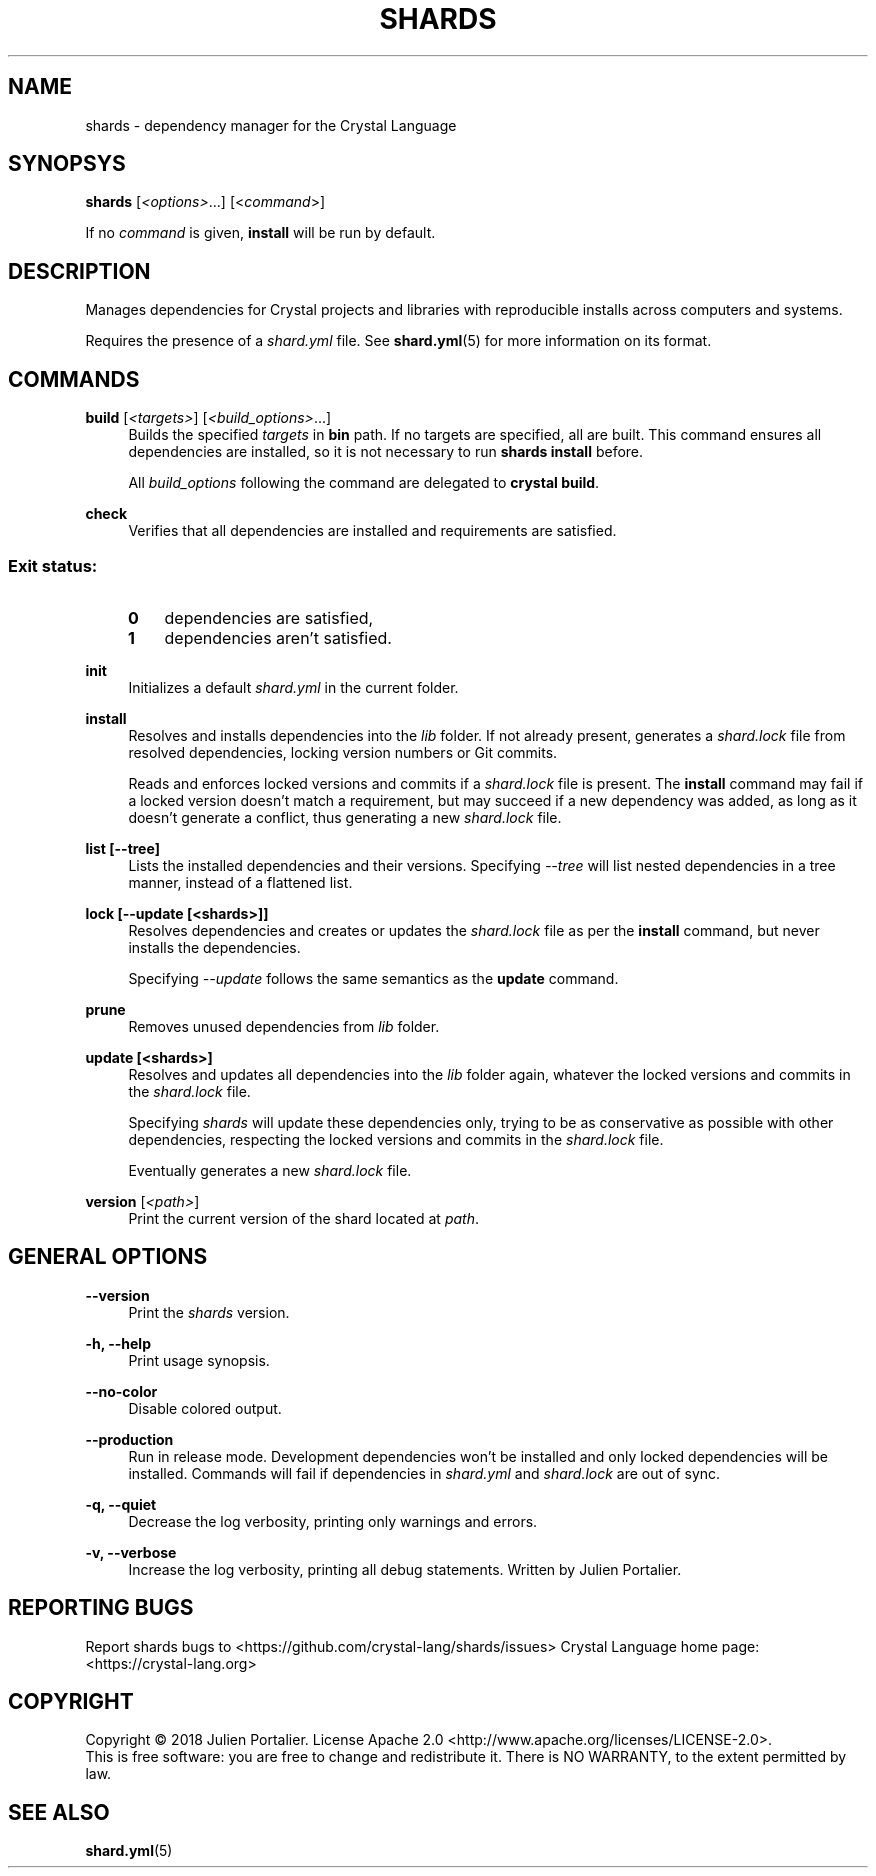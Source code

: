 .TH SHARDS "1" "September 2018" "shards 0.9.0" "User Commands"
.SH NAME
shards \- dependency manager for the Crystal Language
.SH SYNOPSYS
.B
shards
[\fI<options>\fR...] [<\fIcommand\fR>]
.PP
If no \fIcommand\fR is given, \fBinstall\fR will be run by default.
.SH DESCRIPTION
.PP
Manages dependencies for Crystal projects and libraries with reproducible
installs across computers and systems.
.PP
Requires the presence of a \fIshard.yml\fR file. See \fBshard.yml\fR(5) for
more information on its format.
.SH COMMANDS
.PP
\fBbuild\fR [\fI<targets>\fR] [\fI<build_options>\fR...]
.RS 4
Builds the specified \fItargets\fR in \fBbin\fR path. If no targets are specified, all are built.
This command ensures all dependencies are installed, so it is not necessary to run \fBshards install\fR before.
.PP
All \fIbuild_options\fP following the command are delegated to \fBcrystal build\fR.
.RE
.PP
\fBcheck\fR
.RS 4
Verifies that all dependencies are installed and requirements are satisfied.
.SS
.RS 4
Exit status:
.PP
.TP 3
\fB0\fR
dependencies are satisfied,
.TP 3
\fB1\fR
dependencies aren't satisfied.
.RE
.PP
\fBinit\fR
.RS 4
Initializes a default \fIshard.yml\fR in the current folder.
.RE
.PP
\fBinstall\fR
.RS 4
Resolves and installs dependencies into the \fIlib\fR folder. If not already
present, generates a \fIshard.lock\fR file from resolved dependencies, locking
version numbers or Git commits.
.PP
Reads and enforces locked versions and commits if a \fIshard.lock\fR file is
present. The \fBinstall\fR command may fail if a locked version doesn't match
a requirement, but may succeed if a new dependency was added, as long as it
doesn't generate a conflict, thus generating a new \fIshard.lock\fR file.
.RE
.PP
\fBlist [--tree]\fR
.RS 4
Lists the installed dependencies and their versions. Specifying \fI--tree\fR
will list nested dependencies in a tree manner, instead of a flattened list.
.RE
.PP
\fBlock [--update [<shards>]]\fR
.RS 4
Resolves dependencies and creates or updates the \fIshard.lock\fR file as per
the \fBinstall\fR command, but never installs the dependencies.
.PP
Specifying \fI--update\fR follows the same semantics as the \fBupdate\fR
command.
.RE
.PP
\fBprune\fR
.RS 4
Removes unused dependencies from \fIlib\fR folder.
.RE
.PP
\fBupdate [<shards>]\fR
.RS 4
Resolves and updates all dependencies into the \fIlib\fR folder again,
whatever the locked versions and commits in the \fIshard.lock\fR file.
.PP
Specifying \fIshards\fR will update these dependencies only, trying to be as
conservative as possible with other dependencies, respecting the locked versions
and commits in the \fIshard.lock\fR file.
.PP
Eventually generates a new \fIshard.lock\fR file.
.RE
.PP
\fBversion\fR [\fI<path>\fR]
.RS 4
Print the current version of the shard located at \fIpath\fR.
.RE
.SH GENERAL OPTIONS
.PP
\fB\-\-version\fR
.RS 4
Print the \fIshards\fR version.
.RE
.PP
\fB\-h, \-\-help\fR
.RS 4
Print usage synopsis.
.RE
.PP
\fB\-\-no-color\fR
.RS 4
Disable colored output.
.RE
.PP
\fB\-\-production\fR
.RS 4
Run in release mode. Development dependencies won't be installed and only
locked dependencies will be installed. Commands will fail if dependencies in
\fIshard.yml\fR and \fIshard.lock\fR are out of sync.
.RE
.PP
\fB\-q, \-\-quiet\fR
.RS 4
Decrease the log verbosity, printing only warnings and errors.
.RE
.PP
\fB\-v, \-\-verbose\fR
.RS 4
Increase the log verbosity, printing all debug statements.
.REAUTHOR
Written by Julien Portalier.
.SH "REPORTING BUGS"
Report shards bugs to <https://github.com/crystal-lang/shards/issues>
Crystal Language home page: <https://crystal-lang.org>
.SH COPYRIGHT
Copyright \(co 2018 Julien Portalier.
License Apache 2.0 <http://www.apache.org/licenses/LICENSE-2.0>.
.br
This is free software: you are free to change and redistribute it.
There is NO WARRANTY, to the extent permitted by law.
.SH "SEE ALSO"
\fBshard.yml\fR(5)
